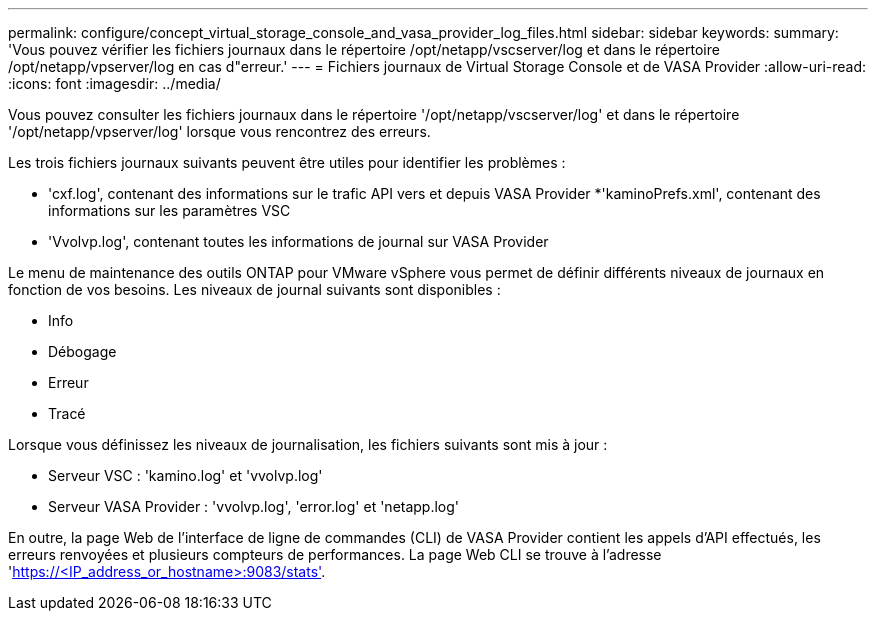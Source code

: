 ---
permalink: configure/concept_virtual_storage_console_and_vasa_provider_log_files.html 
sidebar: sidebar 
keywords:  
summary: 'Vous pouvez vérifier les fichiers journaux dans le répertoire /opt/netapp/vscserver/log et dans le répertoire /opt/netapp/vpserver/log en cas d"erreur.' 
---
= Fichiers journaux de Virtual Storage Console et de VASA Provider
:allow-uri-read: 
:icons: font
:imagesdir: ../media/


[role="lead"]
Vous pouvez consulter les fichiers journaux dans le répertoire '/opt/netapp/vscserver/log' et dans le répertoire '/opt/netapp/vpserver/log' lorsque vous rencontrez des erreurs.

Les trois fichiers journaux suivants peuvent être utiles pour identifier les problèmes :

* 'cxf.log', contenant des informations sur le trafic API vers et depuis VASA Provider
*'kaminoPrefs.xml', contenant des informations sur les paramètres VSC
* 'Vvolvp.log', contenant toutes les informations de journal sur VASA Provider


Le menu de maintenance des outils ONTAP pour VMware vSphere vous permet de définir différents niveaux de journaux en fonction de vos besoins. Les niveaux de journal suivants sont disponibles :

* Info
* Débogage
* Erreur
* Tracé


Lorsque vous définissez les niveaux de journalisation, les fichiers suivants sont mis à jour :

* Serveur VSC : 'kamino.log' et 'vvolvp.log'
* Serveur VASA Provider : 'vvolvp.log', 'error.log' et 'netapp.log'


En outre, la page Web de l'interface de ligne de commandes (CLI) de VASA Provider contient les appels d'API effectués, les erreurs renvoyées et plusieurs compteurs de performances. La page Web CLI se trouve à l'adresse 'https://<IP_address_or_hostname>:9083/stats'[].
